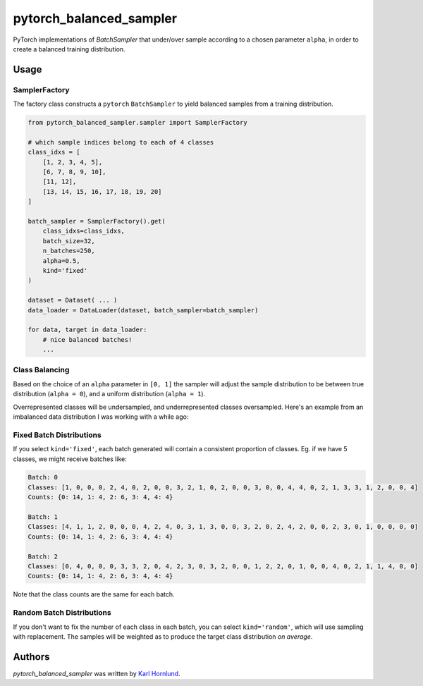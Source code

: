 ========================
pytorch_balanced_sampler
========================

PyTorch implementations of `BatchSampler` that under/over sample according to a chosen parameter
``alpha``, in order to create a balanced training distribution.

.. image:: ./resources/sample-distributions-2019-data.png

Usage
=====

SamplerFactory
--------------
The factory class constructs a ``pytorch`` ``BatchSampler`` to yield balanced samples from a
training distribution.

.. code::

    from pytorch_balanced_sampler.sampler import SamplerFactory

    # which sample indices belong to each of 4 classes
    class_idxs = [
        [1, 2, 3, 4, 5],
        [6, 7, 8, 9, 10],
        [11, 12],
        [13, 14, 15, 16, 17, 18, 19, 20]
    ]

    batch_sampler = SamplerFactory().get(
        class_idxs=class_idxs,
        batch_size=32,
        n_batches=250,
        alpha=0.5,
        kind='fixed'
    )

    dataset = Dataset( ... )
    data_loader = DataLoader(dataset, batch_sampler=batch_sampler)

    for data, target in data_loader:
        # nice balanced batches!
        ...


Class Balancing
---------------
Based on the choice of an ``alpha`` parameter in ``[0, 1]`` the sampler will adjust the sample
distribution to be between true distribution (``alpha = 0``), and a uniform distribution
(``alpha = 1``).

Overrepresented classes will be undersampled, and underrepresented classes oversampled. Here's an
example from an imbalanced data distribution I was working with a while ago:

.. image:: ./resources/sample-distributions-2019-data.png

Fixed Batch Distributions
-------------------------
If you select ``kind='fixed'``, each batch generated will contain a consistent proportion of
classes. Eg. if we have 5 classes, we might receive batches like:

.. code::

    Batch: 0
    Classes: [1, 0, 0, 0, 2, 4, 0, 2, 0, 0, 3, 2, 1, 0, 2, 0, 0, 3, 0, 0, 4, 4, 0, 2, 1, 3, 3, 1, 2, 0, 0, 4]
    Counts: {0: 14, 1: 4, 2: 6, 3: 4, 4: 4}

    Batch: 1
    Classes: [4, 1, 1, 2, 0, 0, 0, 4, 2, 4, 0, 3, 1, 3, 0, 0, 3, 2, 0, 2, 4, 2, 0, 0, 2, 3, 0, 1, 0, 0, 0, 0]
    Counts: {0: 14, 1: 4, 2: 6, 3: 4, 4: 4}

    Batch: 2
    Classes: [0, 4, 0, 0, 0, 3, 3, 2, 0, 4, 2, 3, 0, 3, 2, 0, 0, 1, 2, 2, 0, 1, 0, 0, 4, 0, 2, 1, 1, 4, 0, 0]
    Counts: {0: 14, 1: 4, 2: 6, 3: 4, 4: 4}

Note that the class counts are the same for each batch.

Random Batch Distributions
--------------------------
If you don't want to fix the number of each class in each batch, you can select ``kind='random'``,
which will use sampling with replacement. The samples will be weighted as to produce the target
class distribution *on average*.

Authors
=======
`pytorch_balanced_sampler` was written by `Karl Hornlund <karlhornlund@gmail.com>`_.
